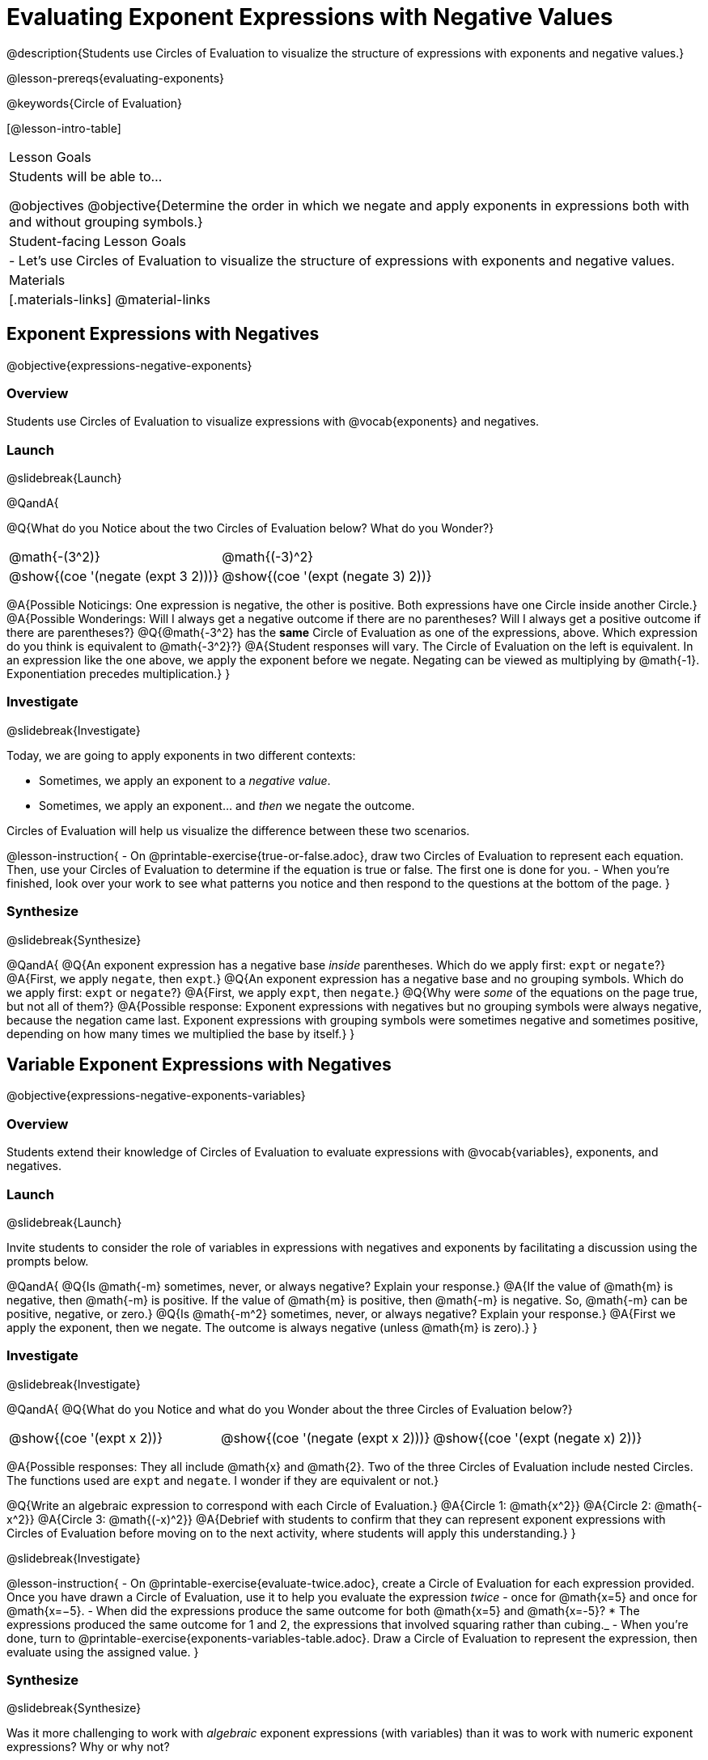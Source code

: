 = Evaluating Exponent Expressions with Negative Values

@description{Students use Circles of Evaluation to visualize the structure of expressions with exponents and negative values.}

@lesson-prereqs{evaluating-exponents}

@keywords{Circle of Evaluation}

[@lesson-intro-table]
|===

| Lesson Goals
| Students will be able to...

@objectives
@objective{Determine the order in which we negate and apply exponents in expressions both with and without grouping symbols.}

| Student-facing Lesson Goals
|

- Let's use Circles of Evaluation to visualize the structure of expressions with exponents and negative values.


| Materials
|[.materials-links]
@material-links

|===


== Exponent Expressions with Negatives

@objective{expressions-negative-exponents}

=== Overview

Students use Circles of Evaluation to visualize expressions with @vocab{exponents} and negatives.

=== Launch
@slidebreak{Launch}

@QandA{

@Q{What do you Notice about the two Circles of Evaluation below? What do you Wonder?}

[.embedded, cols="^.^1,^.^1", grid="none", stripes="none", frame="none"]
|===
| @math{-(3^2)}
| @math{(-3)^2}
| @show{(coe  '(negate (expt 3 2)))}
| @show{(coe  '(expt (negate 3) 2))}
|===


@A{Possible Noticings: One expression is negative, the other is positive. Both expressions have one Circle inside another Circle.}
@A{Possible Wonderings: Will I always get a negative outcome if there are no parentheses? Will I always get a positive outcome if there are parentheses?}
@Q{@math{-3^2} has the *same* Circle of Evaluation as one of the expressions, above. Which expression do you think is equivalent to @math{-3^2}?}
@A{Student responses will vary. The Circle of Evaluation on the left is equivalent. In an expression like the one above, we apply the exponent before we negate. Negating can be viewed as multiplying by @math{-1}. Exponentiation precedes multiplication.}
}

=== Investigate
@slidebreak{Investigate}

Today, we are going to apply exponents in two different contexts:

- Sometimes, we apply an exponent to a _negative value_.
- Sometimes, we apply an exponent... and _then_ we negate the outcome.

Circles of Evaluation will help us visualize the difference between these two scenarios.

@lesson-instruction{
- On @printable-exercise{true-or-false.adoc}, draw two Circles of Evaluation to represent each equation. Then, use your Circles of Evaluation to determine if the equation is true or false. The first one is done for you.
- When you're finished, look over your work to see what patterns you notice and then respond to the questions at the bottom of the page.
}

=== Synthesize
@slidebreak{Synthesize}

@QandA{
@Q{An exponent expression has a negative base _inside_ parentheses. Which do we apply first: `expt` or `negate`?}
@A{First, we apply `negate`, then `expt`.}
@Q{An exponent expression has a negative base and no grouping symbols. Which do we apply first: `expt` or `negate`?}
@A{First, we apply `expt`, then `negate`.}
@Q{Why were _some_ of the equations on the page true, but not all of them?}
@A{Possible response: Exponent expressions with negatives but no grouping symbols were always negative, because the negation came last. Exponent expressions with grouping symbols were sometimes negative and sometimes positive, depending on how many times we multiplied the base by itself.}
}

== Variable Exponent Expressions with Negatives

@objective{expressions-negative-exponents-variables}

=== Overview

Students extend their knowledge of Circles of Evaluation to evaluate expressions with @vocab{variables}, exponents, and negatives.

=== Launch
@slidebreak{Launch}

Invite students to consider the role of variables in expressions with negatives and exponents by facilitating a discussion using the prompts below.

@QandA{
@Q{Is @math{-m} sometimes, never, or always negative? Explain your response.}
@A{If the value of @math{m} is negative, then @math{-m} is positive. If the value of @math{m} is positive, then @math{-m} is negative. So, @math{-m} can be positive, negative, or zero.}
@Q{Is @math{-m^2} sometimes, never, or always negative? Explain your response.}
@A{First we apply the exponent, then we negate. The outcome is always negative (unless @math{m} is zero).}
}

=== Investigate
@slidebreak{Investigate}

@QandA{
@Q{What do you Notice and what do you Wonder about the three Circles of Evaluation below?}

[.embedded, cols="^.^1,^.^1,^.^1", grid="none",stripes="none" frame="none"]
|===
|@show{(coe '(expt x 2))}
|@show{(coe '(negate (expt x 2)))}
|@show{(coe '(expt (negate x) 2))}
|===

@A{Possible responses: They all include @math{x} and @math{2}. Two of the three Circles of Evaluation include nested Circles. The functions used are `expt` and `negate`. I wonder if they are equivalent or not.}

@Q{Write an algebraic expression to correspond with each Circle of Evaluation.}
@A{Circle 1: @math{x^2}}
@A{Circle 2: @math{-x^2}}
@A{Circle 3: @math{(-x)^2}}
@A{Debrief with students to confirm that they can represent exponent expressions with Circles of Evaluation before moving on to the next activity, where students will apply this understanding.}
}

@slidebreak{Investigate}

@lesson-instruction{
- On @printable-exercise{evaluate-twice.adoc}, create a Circle of Evaluation for each expression provided. Once you have drawn a Circle of Evaluation, use it to help you evaluate the expression _twice_ - once for @math{x=5} and once for @math{x=−5}.
- When did the expressions produce the same outcome for both @math{x=5} and @math{x=-5}?
  * The expressions produced the same outcome for 1 and 2, the expressions that involved squaring rather than cubing._
- When you're done, turn to @printable-exercise{exponents-variables-table.adoc}. Draw a Circle of Evaluation to represent the expression, then evaluate using the assigned value.
}


=== Synthesize
@slidebreak{Synthesize}

Was it more challenging to work with _algebraic_ exponent expressions (with variables) than it was to work with numeric exponent expressions? Why or why not?


